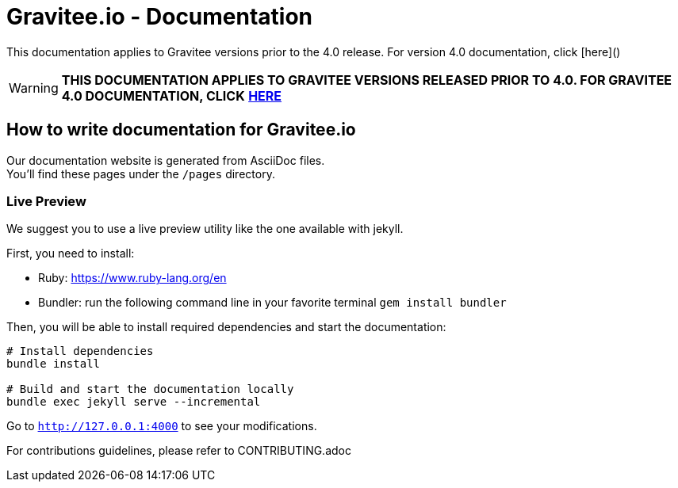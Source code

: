 = Gravitee.io - Documentation

ifdef::env-github[]
image:https://img.shields.io/badge/License-Apache%202.0-blue.svg["License", link="https://github.com/gravitee-io/gravitee-api-management/blob/master/LICENSE"]
image:https://f.hubspotusercontent40.net/hubfs/7600448/gravitee-github-button.jpg["Join the community forum", link="https://community.gravitee.io?utm_source=readme", height=20]
endif::[]

This documentation applies to Gravitee versions prior to the 4.0 release. For version 4.0 documentation, click [here]()

WARNING: **THIS DOCUMENTATION APPLIES TO GRAVITEE VERSIONS RELEASED PRIOR TO 4.0. FOR GRAVITEE 4.0 DOCUMENTATION, CLICK** https://github.com/gravitee-io/gravitee-platform-docs[**HERE**]

== How to write documentation for Gravitee.io

Our documentation website is generated from AsciiDoc files. +
You'll find these pages under the `/pages` directory.

=== Live Preview

We suggest you to use a live preview utility like the one available with jekyll.

First, you need to install:

- Ruby: https://www.ruby-lang.org/en
- Bundler: run the following command line in your favorite terminal `gem install bundler`

Then, you will be able to install required dependencies and start the documentation:
[source,bash]
----
# Install dependencies
bundle install

# Build and start the documentation locally
bundle exec jekyll serve --incremental
----

Go to `http://127.0.0.1:4000` to see your modifications.

For contributions guidelines, please refer to CONTRIBUTING.adoc

